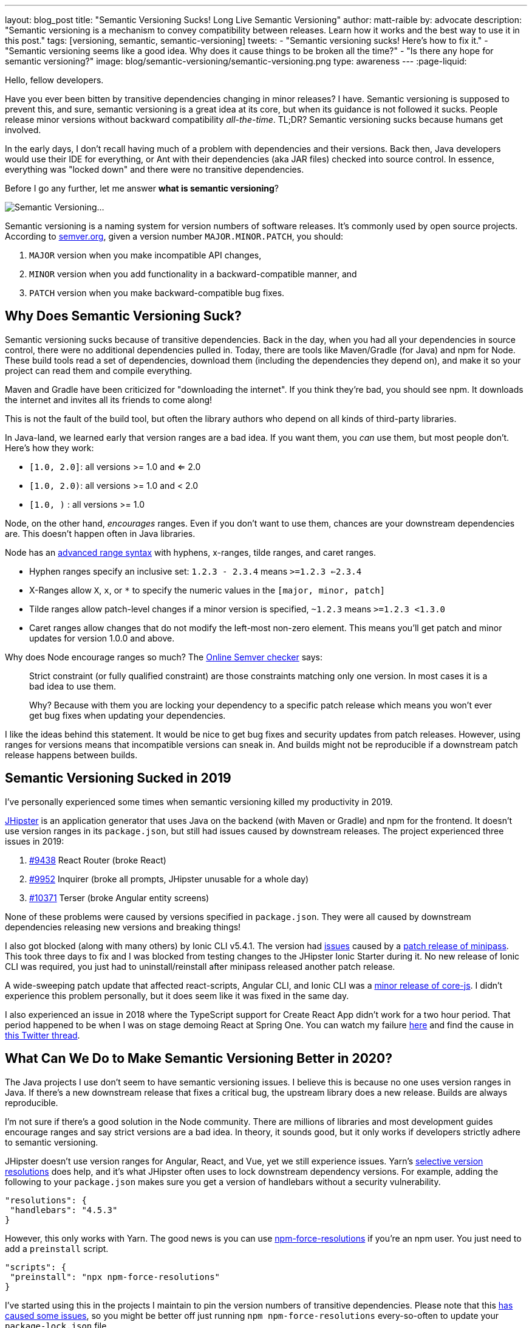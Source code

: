 ---
layout: blog_post
title: "Semantic Versioning Sucks! Long Live Semantic Versioning"
author: matt-raible
by: advocate
description: "Semantic versioning is a mechanism to convey compatibility between releases. Learn how it works and the best way to use it in this post."
tags: [versioning, semantic, semantic-versioning]
tweets:
- "Semantic versioning sucks! Here's how to fix it."
- "Semantic versioning seems like a good idea. Why does it cause things to be broken all the time?"
- "Is there any hope for semantic versioning?"
image: blog/semantic-versioning/semantic-versioning.png
type: awareness
---
:page-liquid:

Hello, fellow developers.

Have you ever been bitten by transitive dependencies changing in minor releases? I have. Semantic versioning is supposed to prevent this, and sure, semantic versioning is a great idea at its core, but when its guidance is not followed it sucks. People release minor versions without backward compatibility _all-the-time_. TL;DR? Semantic versioning sucks because humans get involved.

In the early days, I don't recall having much of a problem with dependencies and their versions. Back then, Java developers would use their IDE for everything, or Ant with their dependencies (aka JAR files) checked into source control. In essence, everything was "locked down" and there were no transitive dependencies.

Before I go any further, let me answer **what is semantic versioning**?

image:{% asset_path 'blog/semantic-versioning/semantic-versioning.png' %}[alt=Semantic Versioning...,,align=center]

Semantic versioning is a naming system for version numbers of software releases. It's commonly used by open source projects. According to https://semver.org/[semver.org], given a version number `MAJOR.MINOR.PATCH`, you should:

. `MAJOR` version when you make incompatible API changes,
. `MINOR` version when you add functionality in a backward-compatible manner, and
. `PATCH` version when you make backward-compatible bug fixes.

== Why Does Semantic Versioning Suck?

Semantic versioning sucks because of transitive dependencies. Back in the day, when you had all your dependencies in source control, there were no additional dependencies pulled in. Today, there are tools like Maven/Gradle (for Java) and npm for Node. These build tools read a set of dependencies, download them (including the dependencies they depend on), and make it so your project can read them and compile everything.

Maven and Gradle have been criticized for "downloading the internet". If you think they're bad, you should see npm. It downloads the internet and invites all its friends to come along!

This is not the fault of the build tool, but often the library authors who depend on all kinds of third-party libraries.

In Java-land, we learned early that version ranges are a bad idea. If you want them, you _can_ use them, but most people don't. Here's how they work:

* `[1.0, 2.0]`: all versions >= 1.0 and <= 2.0
* `[1.0, 2.0)`: all versions >= 1.0 and < 2.0
* `[1.0, )` : all versions >= 1.0

Node, on the other hand, _encourages_ ranges. Even if you don't want to use them, chances are your downstream dependencies are. This doesn't happen often in Java libraries.

Node has an https://github.com/npm/node-semver#advanced-range-syntax[advanced range syntax] with hyphens, x-ranges, tilde ranges, and caret ranges.

* Hyphen ranges specify an inclusive set: `1.2.3 - 2.3.4` means `>=1.2.3 <=2.3.4`
* X-Ranges allow `X`, `x`, or `*` to specify the numeric values in the `[major, minor, patch]`
* Tilde ranges allow patch-level changes if a minor version is specified, `~1.2.3` means `>=1.2.3 <1.3.0`
* Caret ranges allow changes that do not modify the left-most non-zero element. This means you'll get patch and minor updates for version 1.0.0 and above.

Why does Node encourage ranges so much? The https://jubianchi.github.io/semver-check[Online Semver checker] says:

> Strict constraint (or fully qualified constraint) are those constraints matching only one version. In most cases it is a bad idea to use them.
>
> Why? Because with them you are locking your dependency to a specific patch release which means you won't ever get bug fixes when updating your dependencies.

I like the ideas behind this statement. It would be nice to get bug fixes and security updates from patch releases. However, using ranges for versions means that incompatible versions can sneak in. And builds might not be reproducible if a downstream patch release happens between builds.

== Semantic Versioning Sucked in 2019

I've personally experienced some times when semantic versioning killed my productivity in 2019.

https://jhipster.tech[JHipster] is an application generator that uses Java on the backend (with Maven or Gradle) and npm for the frontend. It doesn't use version ranges in its `package.json`, but still had issues caused by downstream releases. The project experienced three issues in 2019:

. https://github.com/jhipster/generator-jhipster/issues/9438[#9438] React Router (broke React)
. https://github.com/jhipster/generator-jhipster/issues/9952[#9952] Inquirer (broke all prompts, JHipster unusable for a whole day)
. https://github.com/jhipster/generator-jhipster/issues/10371[#10371] Terser (broke Angular entity screens)

None of these problems were caused by versions specified in `package.json`. They were all caused by downstream dependencies releasing new versions and breaking things!

I also got blocked (along with many others) by Ionic CLI v5.4.1. The version had https://github.com/ionic-team/starters/issues/942[issues] caused by a https://github.com/isaacs/minipass/issues/9[patch release of minipass]. This took three days to fix and I was blocked from testing changes to the JHipster Ionic Starter during it. No new release of Ionic CLI was required, you just had to uninstall/reinstall after minipass released another patch release.

A wide-sweeping patch update that affected react-scripts, Angular CLI, and Ionic CLI was a https://github.com/zloirock/core-js/issues/712[minor release of core-js]. I didn't experience this problem personally, but it does seem like it was fixed in the same day.

I also experienced an issue in 2018 where the TypeScript support for Create React App didn't work for a two hour period. That period happened to be when I was on stage demoing React at Spring One. You can watch my failure https://youtu.be/fiR7MWoTYjs?t=2462[here] and find the cause in https://twitter.com/mraible/status/1045345722449768449[this Twitter thread].

== What Can We Do to Make Semantic Versioning Better in 2020?

The Java projects I use don't seem to have semantic versioning issues. I believe this is because no one uses version ranges in Java. If there's a new downstream release that fixes a critical bug, the upstream library does a new release. Builds are always reproducible.

I'm not sure if there's a good solution in the Node community. There are millions of libraries and most development guides encourage ranges and say strict versions are a bad idea. In theory, it sounds good, but it only works if developers strictly adhere to semantic versioning.

JHipster doesn't use version ranges for Angular, React, and Vue, yet we still experience issues. Yarn's https://yarnpkg.com/lang/en/docs/selective-version-resolutions/[selective version resolutions] does help, and it's what JHipster often uses to lock downstream dependency versions. For example, adding the following to your `package.json` makes sure you get a version of handlebars without a security vulnerability.

[source,json]
----
"resolutions": {
 "handlebars": "4.5.3"
}
----

However, this only works with Yarn. The good news is you can use https://www.npmjs.com/package/npm-force-resolutions[npm-force-resolutions] if you're an npm user. You just need to add a `preinstall` script.

[source,json]
----
"scripts": {
 "preinstall": "npx npm-force-resolutions"
}
----

I've started using this in the projects I maintain to pin the version numbers of transitive dependencies. Please note that this https://twitter.com/dachoshua/status/1206057254895542272[has caused some issues], so you might be better off just running `npm npm-force-resolutions` every-so-often to update your `package-lock.json` file.

When reviewing this article, Minko Gechev noted that "many projects pin their dependencies to a specific version and use tools like renovatebot to update to latest versions. Combined with a CI and a complete test suit, it's a good solution."

== A Better Future: Automated Semantic Versioning

Semantic versioning is a good idea. It would be a great idea if there were tools that automatically assigned the version based on comparing the current version to a previous version. Assigning the version number for a release seems to be mostly a manual task.

If we could automate the version number assignment, I think Node projects would experience a lot fewer issues. Of course, then you'd have to get all developers to adopt it, so that might be tough. Then again, if it was built into npm (like `npm audit` for security vulnerabilities), then we might be onto something!

Personally, I don't know of any tools that do this, so I asked a few friends in the developer community.

== How Experts Do Semantic Versioning

I contacted the following developers that maintain open source projects I use and love.

* https://twitter.com/phillip_webb[Phil Webb]: Spring Boot project lead
* https://twitter.com/springjuergen[Juergen Hoeller]: Spring Framework project lead
* https://twitter.com/mgechev[Minko Gechev]: works on the Angular team at Google
* https://twitter.com/briandemers[Brian Demers]: created the Okta Spring Boot Starter and Okta Java SDK
* https://twitter.com/deepu105[Deepu K Sasidharan] and https://twitter.com/juliendubois[Julien Dubois]: JHipster project leads
* https://twitter.com/robertjd_[Robert Damphousse]: Okta JavaScript SDKs project lead

I asked them how they manage semantic versioning for their projects and if it's automated. If their process is manual, I asked them how they validate patch and minor releases to verify they don't break anything. Specifically, these were my questions:

* How do you do semantic versioning? Is it manual or automated?
* If automated, what tools do you use to validate a patch or minor release doesn't break anything?
* If manual, how do you guarantee you aren't breaking backward compatibility?

=== Phil Webb, Spring Boot
image:{% asset_path 'blog/semantic-versioning/phillip_webb.png' %}[alt=Phil Webb,role="BlogPost-avatar pull-right img-100px"]

With Spring Boot we actually decided to intentionally not use semantic versioning. We found it too rigid for our needs because we'd need to bump the major version too frequently. Instead, we try to take a more pragmatic approach where we'll try to ensure back-compatibility, but will occasionally choose to break things if we feel like that's ultimately the best option.

Instead of true semantic versioning, we instead use the version number to indicate the amount of pain users might expect with an upgrade. The general rule is:

- A patch version should be a drop-in replacement (e.g. v2.2.1 -> v.2.2.2 should just work). Very very rarely we might choose to break something if there's no way to deprecate methods
- A minor version should be relatively easy to upgrade. You will need to make sure you're not using deprecated methods because we remove them fairly aggressively.
- A major version might cause some upgrade pain depending on how deeply you integrate with our code. For example, v1.5.x -> 2.0.x wasn't too tricky for most users, but it was hard if you'd written custom actuator endpoints. We take the opportunity on a major version bump to fix deeper problems with APIs where we need to break them because there's not an obvious way to migrate them.

With that in mind, your questions are still valid if you remove the word "semantic" so here are the answers:

_How do you do semantic versioning for Spring Boot? Is it manual or automated?_

It's a manual process. We've got quite a bit of experience evolving APIs so we tend to know when a change will cause problems.

_If automated, what tools do you use to validate a patch or minor release doesn't break anything?_

We don't have any automated tools. We do however review each others commits to try and spot issues early. We also have a great user community that lets us know when we break things. :)

_If manual, how do you guarantee you aren't breaking backward compatibility?_

We don't make strong guarantees. We mainly rely on our own experience to ensure we don't do anything foolish. We only add new features in minor versions so most patch releases are bug fix only and hence API changes are rare.

=== Juergen Hoeller, Spring Framework
image:{% asset_path 'blog/semantic-versioning/springjuergen.jpg' %}[alt=Juergen Hoeller,role="BlogPost-avatar pull-right img-100px"]

Our semantic versioning in Spring is not strictly about backward compatibility, it's rather a form of pragmatic impact guidance along the lines of generation / feature release / maintenance release (e.g. 5.2.3). This is an entirely manual part of our design process where "generation" means a fundamental revision of the codebase (mostly JDK baselining but also e.g. nullable annotations and Kotlin extensions in 5.0) including some pruning and module rearrangements, "feature release" means a rich set of new features (including refactorings and re-implementations of existing features) but all within the existing framework architecture and its structural arrangements, and "maintenance release" means bug fixes and minor enhancements.

We compare API diff reports between releases and run https://www.mojohaus.org/animal-sniffer/[Animal Sniffer] for JDK baseline enforcement, but otherwise, there are no tools involved. Backward compatibility (in particular binary compatibility between maintenance releases) is mostly covered through integration tests, no guarantees attached... Sometimes we have to fix regressions after the fact, doesn't happen all that often though, in particular not for maintenance releases where we strongly enforce selective and well-reviewed backporting, to begin with. And in very rare cases, we have to intentionally break strict backward compatibility even within a maintenance line, e.g. in case of tightened rules for vulnerabilities or to fix accidents or recent regressions.

All in all, our versioning is pragmatically semantic with a focus on developer impact. Near-100% backward compatibility is a key goal, mostly covered by backport reviews and integration testing.

=== Minko Gechev, Angular
image:{% asset_path 'blog/semantic-versioning/mgechev.jpg' %}[alt=Minko Gechev,role="BlogPost-avatar pull-right img-100px"]

We have semantic commit messages prefixed with "fix", "refactor", "test", "ci", "feat", etc. If we're about to release a patch version, we cannot include a feature (feat) PR. Based on these semantic commit messages we can automatically generate the changelog.

Additionally, to make sure we're not introducing breaking changes we have two (maybe more that I'm not aware of), processes:

1. We have golden files. These are TypeScript `d.ts` files which we verify each build against. If we change the public API surface, we'll generate another set of `d.ts` files which will not match the current set. We can release backward-incompatible changes in the public API surface only between major releases and the golden files help us verify that.
2. We run tests for affected Google projects. The `d.ts` files do not provide 100% guarantee that we haven't changed anything semantically in Angular (for example, the lifecycle hooks execution order) in a backward-incompatible way. When we introduce a change we run the tests of the affected google projects to make sure we haven't broken them. This is all automated with our internal CI.

We've reached a state in which we can detect (almost?) any breaking change in Angular thanks to the tens of hundreds of projects internally and the hundreds of thousands of tests.

In general, I agree semantic versioning is not ideal. I don't see a way it could be completely automated. Programming languages are too complicated to verify statically, as part of the build process, which should be the next version a certain project should be released under.

=== Brian Demers, Okta Java Tools
image:{% asset_path 'blog/semantic-versioning/briandemers.jpg' %}[alt=Brian Demers,role="BlogPost-avatar pull-right img-100px"]

The Okta Spring Boot Starter has VERY few public classes to avoid this exact problem. It mostly proves implementations of existing Spring Security interfaces.

The Okta Java SDK is a different story. I heavily rely on the https://siom79.github.io/japicmp/[japicmp] Maven plugin.

_If automated, what tools do you use to validate a patch or minor release doesn't break anything?_

I don't think I'd be able to follow semver without it. We run the `cmp` goal during CI and releases which will fail if there is a breaking change (or if a minor version needs to be bumped instead of a patch). Updating the actual version is still a manual process (I use the Maven versions plugin `mvn versions:set -DnewVersion={new-version-here}`).

Semver and Java don't 100% line up, the https://www.osgi.org/wp-content/uploads/SemanticVersioning.pdf[OSGi alliance has a nice guide]. Java has a notion of "source" and "binary" compatibility. Japicmp can handle both, but it's really only binary compatibility that matters.

Adding new "default" methods to a Java interface is technically a breaking change too, japicmp allows for post-processing of the results, so you can allow these changes depending on your use cases.

_If manual, how do you guarantee you aren't breaking backward compatibility?_

The Okta Spring Boot Starter public methods (I think there are three total) are easy to manage right now because of the small team size and the public API size. That said it's very easy to change an API in what you think is a backward compatible way (this recently happened in the Spring Security 5.2 release). Scanning this project to ensure semver is on the TODO list.

=== Deepu K Sasidharan, JHipster
image:{% asset_path 'blog/semantic-versioning/deepu105.jpg' %}[alt=Deepu K Sasidharan,role="BlogPost-avatar pull-right img-100px"]

IMO semantic versioning itself doesn't suck, I mean the idea of having major.minor.patch releases do work when done correctly.

The problem is actually when using non fixed version ranges. For example, the same problem is present in the Golang community as well even though they don't necessarily use semver, but the module system supports using ranges or GIT branches for versions, which breaks stuff when you accidentally upgrade transitive dependencies. To an extent, this could also happen in Java IMO. I have experienced it but surely not as much as NodeJS. That is also due to the amount of modularization there.

I was doing the releases for ng-jhipster, react-jhipster, and few other libs, and even wrote the release scripts on the NPM files, I never had issues with semver per se. The issue is obviously when a bad actor doesn't respect the semver versioning and do breaking changes in a minor version or something like that. If the range support is removed in NPM package resolution, most of the issues will be gone

For your question 2 and 3, I don't see how it is a server-specific problem, it could be applied to any versioning scheme right.

=== Julien Dubois, JHipster
image:{% asset_path 'blog/semantic-versioning/juliendubois.jpg' %}[alt=Julien Dubois,role="BlogPost-avatar pull-right img-100px"]

Concerning the automatic Semver, there is just no way to do this for JHipster... so we do it manually.

Basically, the release manager "knows" when there is something breaking, and usually, we never break anything outside of major releases. Of course, we can be wrong sometimes!

The only exception would be for a security patch: then it's good for us to break the user code, if necessary, as they also needs to fix their own code. But that's very specific because we are a code generator, and I hope we can remove this as much as possible (I'd like to generate less code, and give more responsibilities to the JHipster libraries, typically because they solve this kind of issue).

=== Robert Damphousse, Okta JavaScript SDKs

_How do you do semantic versioning for the Okta JS SDKs (Auth SDK, Angular, React, Vue, etc.)? Is it manual or automated?_

Manual at the moment, as it provides the most about of flexibility. As you know, semver is opinionated about feature vs. patch/bugfix, so we have to take that into account. The interesting thing about semver is that, because of that constraint, it forces you to break up multiple changes, which I don't think is a bad thing. There seems to be a lot of FUD around releasing too many versions, but I don't worry about that. We invented numbers to be used.

_If automated, what tools do you use to validate a patch or minor release doesn't break anything?_

We have looked at automation, and if we go down this route it would likely rely on well-formatted commit messages, such as conventional commits (which would have to be human vetted during code review). There is some trickiness around how to enforce those messages though, and where we would want to put those assertions (e.g. a GitHub PR hook?)

_If manual, how do you guarantee you aren't breaking backwards compatibility?_

That's done during code review, IMO you're always going to need to rely on code review to make sure you aren't breaking. We've caught quite a few just through basic code review. Some languages (Java) do have tools for checking method signatures and other things that are statically obvious as breaking a contract/interface, those tools can give you some early warnings. Perhaps there is something for JavaScript but I haven't looked.

I think the idea that 0.x version ranges can have breaking changes within the 0.x range is silly. Just roll it over to 1.0 if you need to break. What major version is Angular on now anyways?

== Maintaining and Releasing Open Source Software is Hard

The general consensus from most of the folks I interviewed is that they set version numbers manually. The Spring framework's versioning is pragmatically semantic with a focus on developer impact. They use lots of integration tests and reviews to ensure backward compatibility. Spring Boot doesn't use semantic versioning standards, but focuses on developer pain instead. Patch and minor versions shouldn't cause any upgrading pain; major versions might give you a bit of trouble. Angular uses golden files with TypeScript, making it possible to guarantee API compatibility. Hundreds of thousands of tests help too.

If you're a Java developer, https://www.mojohaus.org/animal-sniffer/[Animal Sniffer] and the https://siom79.github.io/japicmp/[japicmp] Maven plugin might be useful for verifying compatibility. These are used by the Spring framework, and Okta's Java team.

There's a lot of developers in the world, and some of them work on open source. Many do it after their regular work hours. There's also several lucky developers that get paid to develop and maintain open source software. It's possible that the semantic versioning issues I experienced in 2019 are from independent open source developers. Maybe they don't have the privilege of getting paid to work on their projects and spending time thinking about release version numbers?

Most of the folks I interviewed in this post are paid to work on their respective open source projects. They all seem to have somewhat rigorous processes for maintaining and releasing their projects. This seems to be the magic recipe: spend more time thinking about releases, reviewing your code, and setting version numbers. I love the thought of setting release numbers based on level of developer pain.

How do you succeed at open source releases? I think it's important to test your libraries as much as you can. If you have a lot of projects depending on yours, join https://opencollective.com/[Open Collective] and ask for donations. Encourage other developers to join your project and help out! Mentor developers and enter bugs and enhancements in your issuer tracker so folks know what you need help with. Don't be afraid to increment your minor and major release numbers when you're creating upgrade pain.

Finally, lock those versions down as much as you can for the sanity of your end users.

== Good Luck!

In this post, you learned about the problems with semantic versioning and using ranges for versions. Using version ranges causes a lot of problems for Node developers. This isn't semantic versioning's fault. It's often caused by humans who think they didn't break anything in a patch or minor release, but they actually did.

You learned how popular projects like Spring Boot, Spring Framework, Angular, and JHipster set their release numbers. Everyone sets increments version numbers manually, and some Java projects use tools to guarantee a baseline of compatibility.

I believe that automated tools that assign version numbers to releases (based on backward compatibility) could be a fix for this problem. Unfortunately, I don't know of any such tools. It also doesn't seem to be a problem in the Java community where ranges aren't really used.

If you have any ideas about how to improve semantic versioning and create truthful release numbers, I'd love to hear about it in the comments.

In the meantime, you might enjoy some of my other blog posts.

* link:/blog/2019/01/16/which-java-sdk[Which Java SDK Should You Use?]
* link:/blog/2019/08/08/micro-frontends-for-microservices[How to Win at UI Development in the World of Microservices]
* link:/blog/2019/04/04/java-11-java-12-jhipster-oidc[Better, Faster, Lighter Java with Java 12 and JHipster 6]
* link:/blog/2019/08/28/reactive-microservices-spring-cloud-gateway[Secure Reactive Microservices with Spring Cloud Gateway]
* link:/blog/2019/06/20/ionic-4-tutorial-user-authentication-and-registration[Tutorial: User Login and Registration in Ionic 4]

For more posts like this one, follow https://twitter.com/oktadev[@oktadev] on Twitter, follow us https://www.linkedin.com/company/oktadev/[on LinkedIn], or subscribe to https://www.youtube.com/c/oktadev[our YouTube channel].
